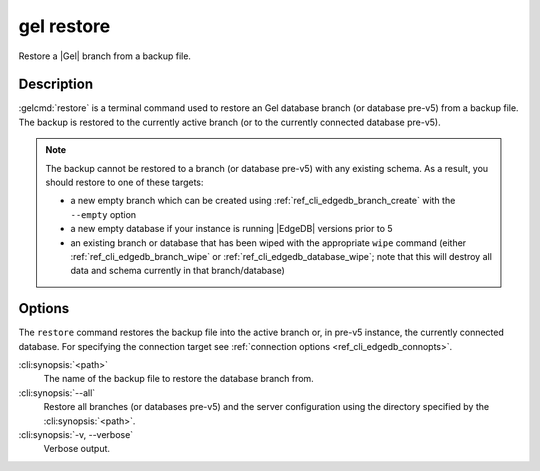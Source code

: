 .. _ref_cli_edgedb_restore:


===========
gel restore
===========

Restore a |Gel| branch from a backup file.

.. cli:synopsis::

    gel restore [<options>] <path>


Description
===========

:gelcmd:`restore` is a terminal command used to restore an Gel database
branch (or database pre-v5) from a backup file. The backup is restored to the
currently active branch (or to the currently connected database pre-v5).

.. note::

    The backup cannot be restored to a branch (or database pre-v5) with any
    existing schema. As a result, you should restore to one of these targets:

    - a new empty branch which can be created using
      :ref:`ref_cli_edgedb_branch_create` with the ``--empty`` option
    - a new empty database if your instance is running |EdgeDB| versions
      prior to 5
    - an existing branch or database that has been wiped with the appropriate
      ``wipe`` command (either :ref:`ref_cli_edgedb_branch_wipe` or
      :ref:`ref_cli_edgedb_database_wipe`; note that this will destroy all data
      and schema currently in that branch/database)


Options
=======

The ``restore`` command restores the backup file into the active branch or, in
pre-v5 instance, the currently connected database. For specifying the
connection target see :ref:`connection options <ref_cli_edgedb_connopts>`.

:cli:synopsis:`<path>`
    The name of the backup file to restore the database branch from.

:cli:synopsis:`--all`
    Restore all branches (or databases pre-v5) and the server configuration
    using the directory specified by the :cli:synopsis:`<path>`.

:cli:synopsis:`-v, --verbose`
    Verbose output.
